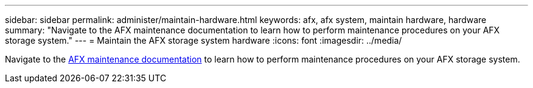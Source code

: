 ---
sidebar: sidebar
permalink: administer/maintain-hardware.html
keywords: afx, afx system, maintain hardware, hardware
summary: "Navigate to the AFX maintenance documentation to learn how to perform maintenance procedures on your AFX storage system."
---
= Maintain the AFX storage system hardware
:icons: font
:imagesdir: ../media/

[.lead]
Navigate to the https://docs.netapp.com/us-en/ontap-systems/afx-landing-maintain/index.html[AFX maintenance documentation^] to learn how to perform maintenance procedures on your AFX storage system.
